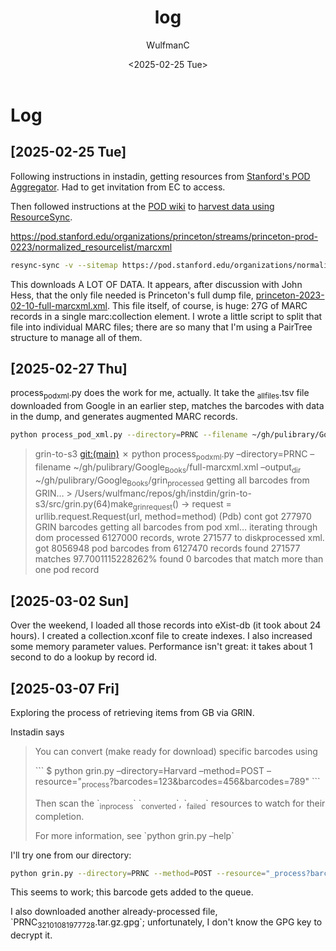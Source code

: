 #+options: ':nil *:t -:t ::t <:t H:3 \n:nil ^:t arch:headline
#+options: author:t broken-links:nil c:nil creator:nil
#+options: d:(not "LOGBOOK") date:t e:t email:nil expand-links:t f:t
#+options: inline:t num:t p:nil pri:nil prop:nil stat:t tags:t
#+options: tasks:t tex:t timestamp:t title:t toc:t todo:t |:t
#+title: log
#+date: <2025-02-25 Tue>
#+author: WulfmanC
#+email: wulfmanc@LIB-Y0PK60MQWH
#+language: en
#+select_tags: export
#+exclude_tags: noexport
#+creator: Emacs 31.0.50 (Org mode 9.7.11)
#+cite_export:



* Log
:LOGBOOK:
CLOCK: [2025-02-25 Tue 16:16]--[2025-02-25 Tue 17:40] =>  1:24
:END:

** [2025-02-25 Tue]
Following instructions in instadin, getting resources from [[https://pod.stanford.edu/][Stanford's POD Aggregator]]. Had to get invitation from EC to access.

Then followed instructions at the [[https://github.com/pod4lib/aggregator/wiki][POD wiki]] to [[https://github.com/pod4lib/aggregator/wiki/Harvesting-using-ResourceSync][harvest data using ResourceSync]].

https://pod.stanford.edu/organizations/princeton/streams/princeton-prod-0223/normalized_resourcelist/marcxml


#+begin_src sh
  resync-sync -v --sitemap https://pod.stanford.edu/organizations/normalized_resourcelist/marcxml --access-token $ACCESS_TOKEN -b https://pod.stanford.edu/ pod
#+end_src

This downloads A LOT OF DATA.  It appears, after discussion with John
Hess, that the only file needed is Princeton's full dump file,
_princeton-2023-02-10-full-marcxml.xml_. This file itself, of course,
is huge: 27G of MARC records in a single marc:collection element.  I
wrote a little script to split that file into individual MARC files;
there are so many that I'm using a PairTree structure to manage all of them.


** [2025-02-27 Thu]
process_pod_xml.py does the work for me, actually. It take the
_all_files.tsv file downloaded from Google in an earlier step, matches
the barcodes with data in the dump, and generates augmented MARC records.


#+begin_src sh
  python process_pod_xml.py --directory=PRNC --filename ~/gh/pulibrary/Google_Books/full-marcxml.xml --output_dir ~/gh/pulibrary/Google_Books/grin_processed
#+end_src

#+begin_quote
grin-to-s3 git:(main) ✗ python process_pod_xml.py --directory=PRNC --filename ~/gh/pulibrary/Google_Books/full-marcxml.xml --output_dir ~/gh/pulibrary/Google_Books/grin_processed
getting all barcodes from GRIN...
> /Users/wulfmanc/repos/gh/instdin/grin-to-s3/src/grin.py(64)make_grin_request()
-> request = urllib.request.Request(url, method=method)
(Pdb) cont
got 277970 GRIN barcodes
getting all barcodes from pod xml...
  iterating through dom
  processed 6127000 records, wrote 271577 to diskprocessed xml.
got 8056948 pod barcodes from 6127470 records
found 271577 matches 97.7001115228262%
found 0 barcodes that match more than one pod record
#+end_quote

** [2025-03-02 Sun]
Over the weekend, I loaded all those records into eXist-db (it took
about 24 hours).  I created a collection.xconf file to create indexes.
I also increased some memory parameter values.  Performance isn't
great: it takes about 1 second to do a lookup by record id.
** [2025-03-07 Fri]
Exploring the process of retrieving items from GB via GRIN.

Instadin says
#+begin_quote
You can convert (make ready for download) specific barcodes using

```
$ python grin.py --directory=Harvard --method=POST --resource="_process?barcodes=123&barcodes=456&barcodes=789"
```

Then scan the `_in_process` `_converted`, `_failed` resources to watch for their completion.

For more information, see `python grin.py --help`

#+end_quote

I'll try one from our directory:

#+begin_src sh
  python grin.py --directory=PRNC --method=POST --resource="_process?barcodes=32101083064988
#+end_src

This seems to work; this barcode gets added to the queue.

I also downloaded another already-processed file,
`PRNC_32101081977728.tar.gz.gpg`; unfortunately, I don't know the GPG key to decrypt it.
